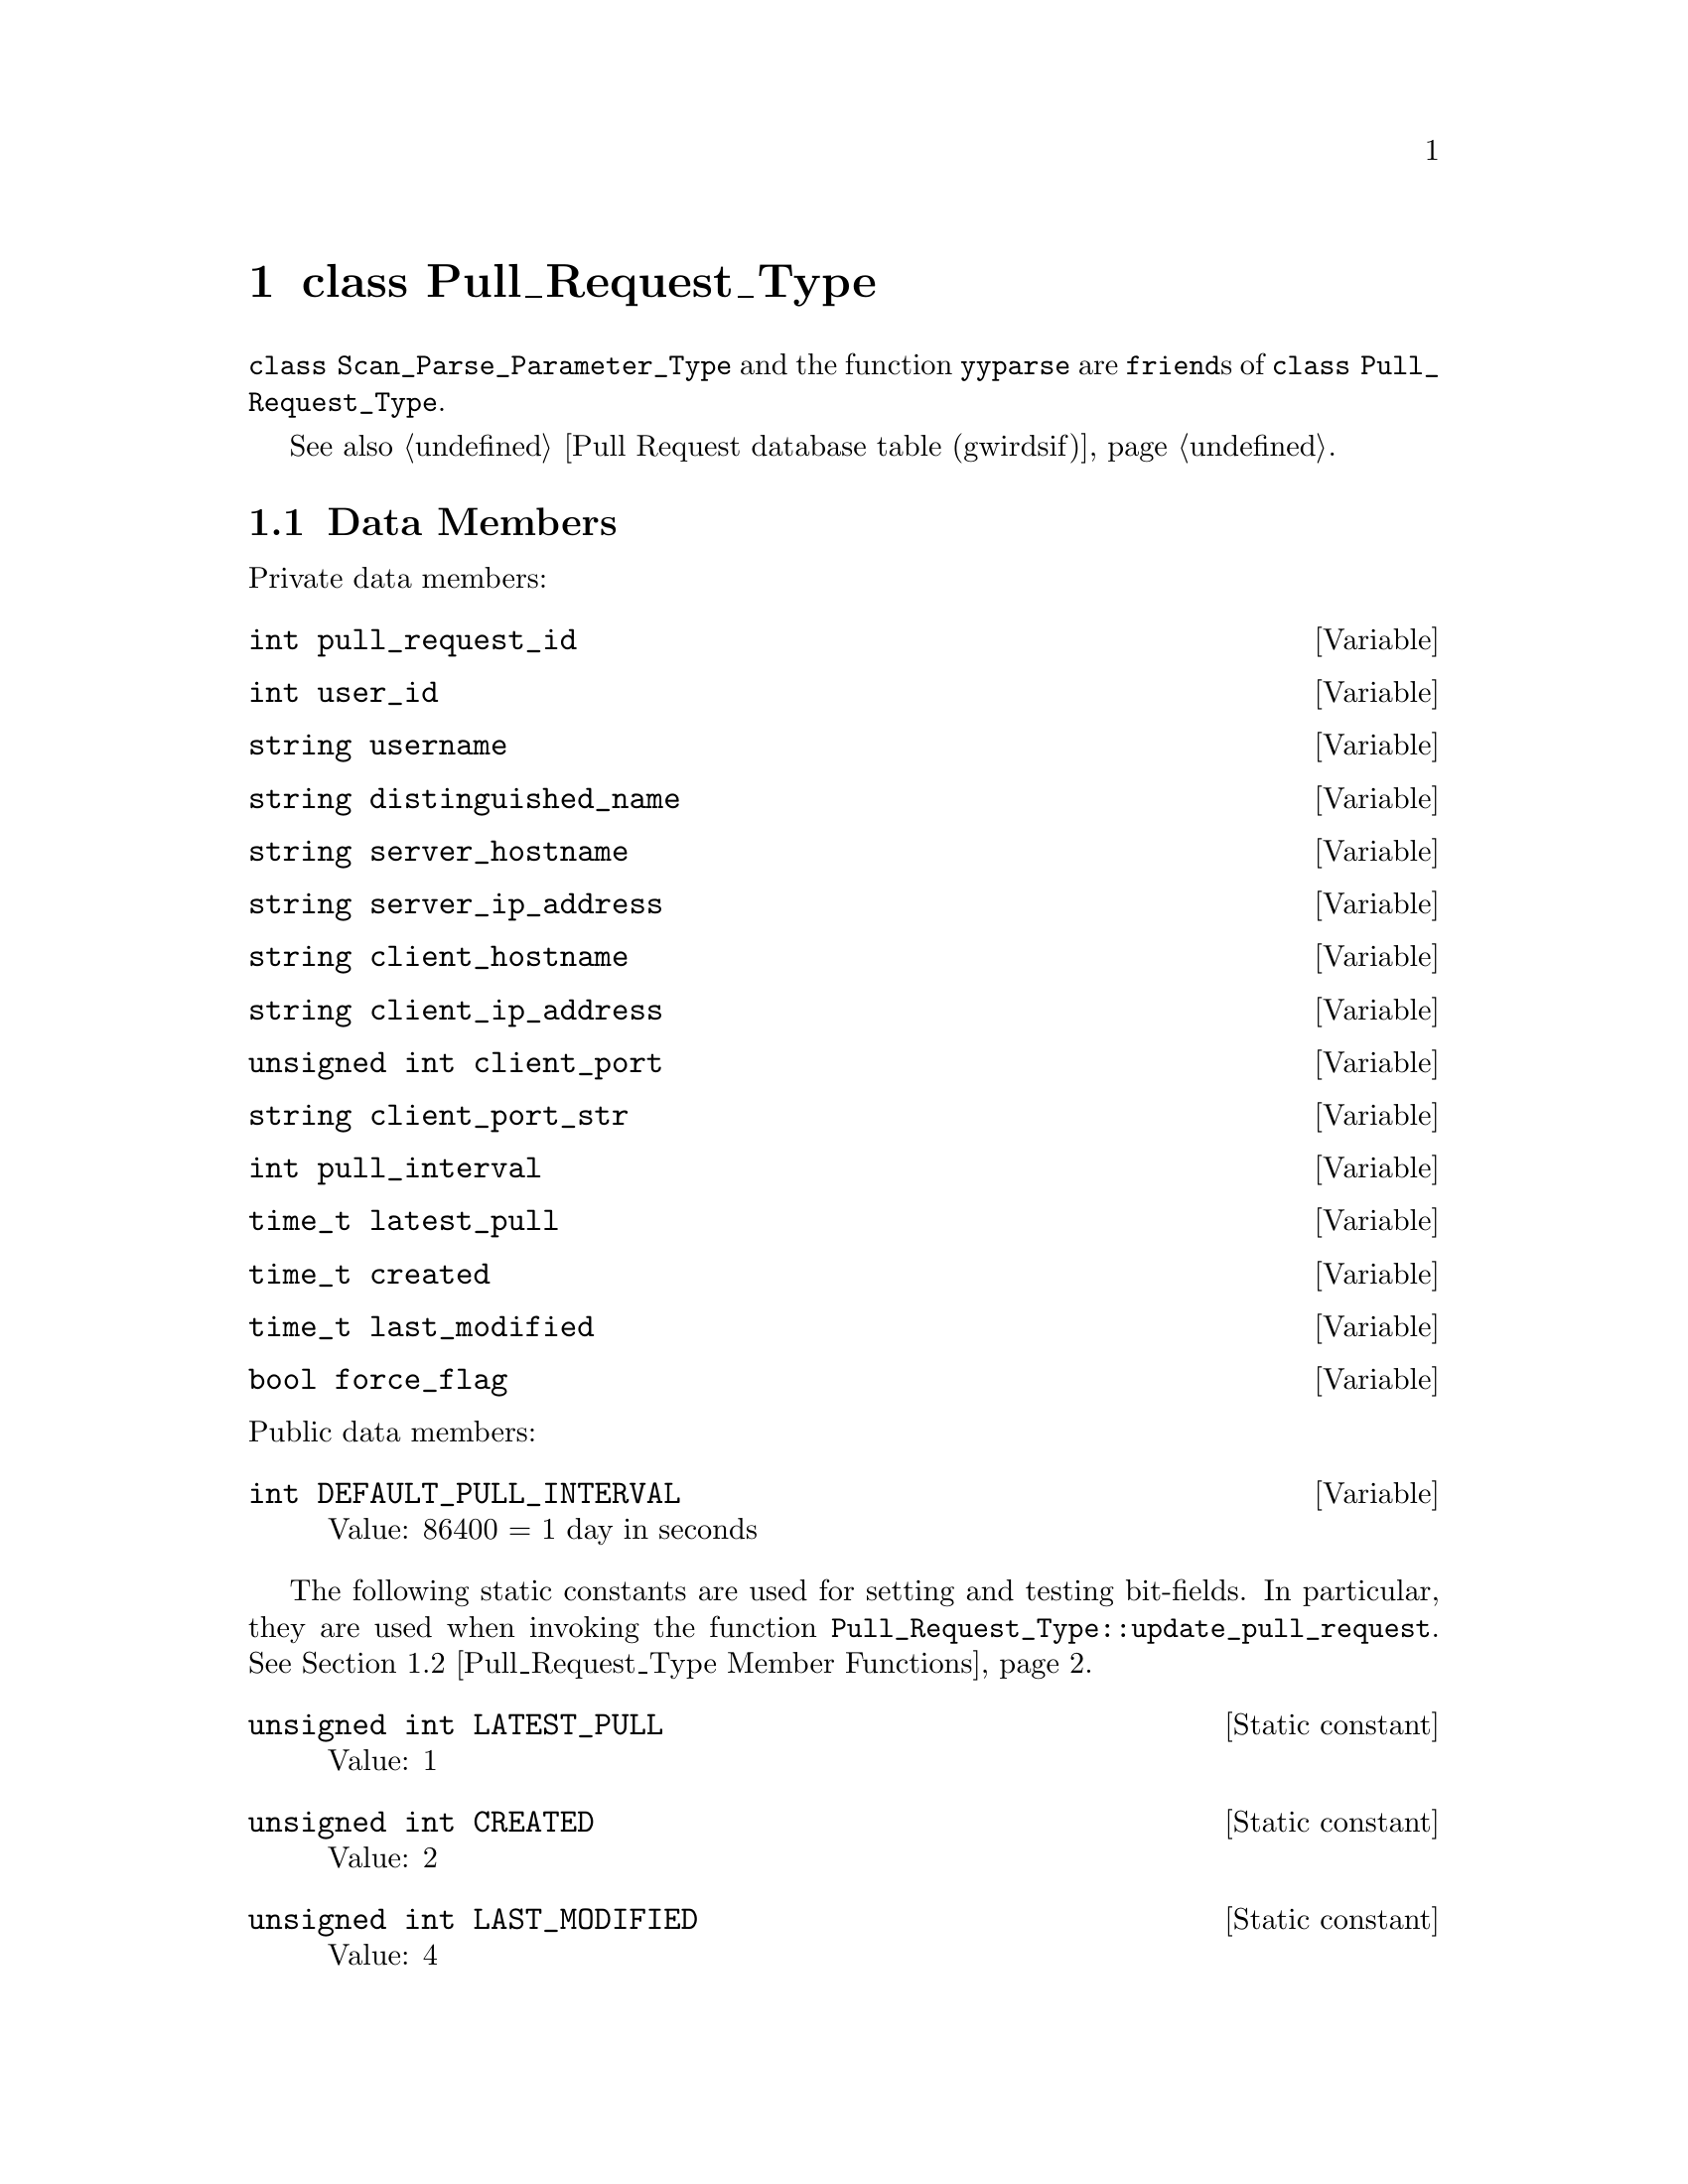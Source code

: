 @c pullrqtp.texi
@c [...]/gwrdifpk/doc/pullrqtp.texi

@c Created by Laurence D. Finston (LDF) Thu Feb 13 15:39:22 CET 2014

@c This file is part of the gwrdifpk User and Reference Manual.
@c Copyright (C) 2014 Gesellschaft fuer wissenschaftliche Datenverarbeitung mbH Goettingen
@c See the section "GNU Free Documentation License" in the file 
@c fdl.texi for copying conditions.

@c Author:  Laurence D. Finston (LDF)

@c * (1) class Pull_Request_Type

@node class Pull_Request_Type, class Pull_Response_Type, class GPG_Key_Pair_Type, Top
@chapter class Pull_Request_Type

@tindex class Pull_Request_Type
@tindex Pull_Request_Type, class 
@tindex class Scan_Parse_Parameter_Type
@tindex Scan_Parse_Parameter_Type, class 
@c
@findex yyparse
@c
@code{class Scan_Parse_Parameter_Type} and the function @code{yyparse} are
@code{friend}s of @code{class Pull_Request_Type}.

See also @ref{Pull Request database table (gwirdsif)}.

@menu
* Pull_Request_Type Data Members::
* Pull_Request_Type Member Functions::
@end menu

@c *** (3) Pull_Request_Type Data Members

@node Pull_Request_Type Data Members, Pull_Request_Type Member Functions, , class Pull_Request_Type
@section Data Members

@noindent 
Private data members:

@vindex Pull_Request_Type::pull_request_id
@vindex pull_request_id (Pull_Request_Type)
@c
@deftypevar int pull_request_id
@end deftypevar

@vindex Pull_Request_Type::user_id
@vindex user_id (Pull_Request_Type)
@c
@deftypevar int user_id
@end deftypevar

@vindex Pull_Request_Type::username
@vindex username (Pull_Request_Type)
@c
@deftypevar string username
@end deftypevar

@vindex Pull_Request_Type::distinguished_name
@vindex distinguished_name (Pull_Request_Type)
@c
@deftypevar string distinguished_name
@end deftypevar

@vindex Pull_Request_Type::server_hostname
@vindex server_hostname (Pull_Request_Type)
@c
@deftypevar string server_hostname
@end deftypevar

@vindex Pull_Request_Type::server_ip_address
@vindex server_ip_address (Pull_Request_Type)
@c
@deftypevar string server_ip_address
@end deftypevar

@vindex Pull_Request_Type::client_hostname
@vindex client_hostname (Pull_Request_Type)
@c
@deftypevar string client_hostname
@end deftypevar

@vindex Pull_Request_Type::client_ip_address
@vindex client_ip_address (Pull_Request_Type)
@c
@deftypevar string client_ip_address
@end deftypevar

@vindex Pull_Request_Type::client_port
@vindex client_port (Pull_Request_Type)
@c
@deftypevar {unsigned int} client_port
@end deftypevar

@vindex Pull_Request_Type::client_port_str
@vindex client_port_str (Pull_Request_Type)
@c
@deftypevar string client_port_str
@end deftypevar

@vindex Pull_Request_Type::pull_interval
@vindex pull_interval (Pull_Request_Type)
@c
@deftypevar int pull_interval
@end deftypevar

@vindex Pull_Request_Type::latest_pull
@vindex latest_pull (Pull_Request_Type)
@c
@deftypevar time_t latest_pull
@end deftypevar

@vindex Pull_Request_Type::created
@vindex created (Pull_Request_Type)
@c
@deftypevar time_t created
@end deftypevar

@vindex Pull_Request_Type::last_modified
@vindex last_modified (Pull_Request_Type)
@c
@deftypevar time_t last_modified
@end deftypevar

@vindex Pull_Request_Type::force_flag
@vindex force_flag (Pull_Request_Type)
@c
@deftypevar bool force_flag
@end deftypevar

@noindent 
Public data members:

@vindex Pull_Request_Type::DEFAULT_PULL_INTERVAL
@vindex DEFAULT_PULL_INTERVAL (Pull_Request_Type)
@c
@deftypevar int DEFAULT_PULL_INTERVAL
Value:  86400 = 1 day in seconds
@end deftypevar

@cindex bit-field
@cindex field, bit
@findex Pull_Request_Type::update_pull_request
@findex update_pull_request (Pull_Request_Type)
@c
The following static constants are used for setting and testing bit-fields.
In particular, they are used when invoking  the function 
@code{Pull_Request_Type::update_pull_request}.
@xref{Pull_Request_Type Member Functions}. 

@vindex Pull_Request_Type::LATEST_PULL
@vindex LATEST_PULL (Pull_Request_Type)
@c
@deftypevr {Static constant} {unsigned int} LATEST_PULL
Value: 1
@end deftypevr

@vindex Pull_Request_Type::CREATED
@vindex CREATED (Pull_Request_Type)
@c
@deftypevr {Static constant} {unsigned int} CREATED
Value: 2
@end deftypevr

@vindex Pull_Request_Type::LAST_MODIFIED
@vindex LAST_MODIFIED (Pull_Request_Type)
@c
@deftypevr {Static constant} {unsigned int} LAST_MODIFIED
Value: 4
@end deftypevr

@c **** (4)


@c *** (3) Pull_Request_Type Member Functions

@node Pull_Request_Type Member Functions, , Pull_Request_Type Data Members, class Pull_Request_Type
@section Member Functions

@deftypefn {Default constructor} @code{void} Pull_Request_Type (@code{void})
@end deftypefn

@deftypefn {Assignment operator} {const Pull_Request_Type&} operator= (@code{const Pull_Request_Type &}@var{p})
@end deftypefn

@deftypefun void clear (@code{void})
@end deftypefun

@deftypefn {const function} void show (@code{string} {@var{s} @code{= ""}})
@end deftypefn

@deftypefun int write_pull_request_to_database (@code{MYSQL *}@var{mysql_ptr}, @*@
                                                @code{string} {@var{thread_str} @code{= ""}})
@end deftypefun

@deftypefun int get_pull_request_from_database (@code{MYSQL *}@var{mysql_ptr}, @*@
                                                @code{int &}@var{return_pull_request_id}, @*@
                                                @code{bool} {@var{id_only} @code{= false}}, @*@
                                                @code{bool} {@var{lock_tables} @code{= true}}, @*@
                                                @code{bool} {@var{assign} @code{= false}}, @*@
                                                @code{string} {@var{thread_str} @code{= ""}})
@end deftypefun

@deftypefn {static function}  int get_pull_requests_from_database (@code{MYSQL *}@var{mysql_ptr}, @*@
                                                          @code{vector<int>} @var{pull_request_id_vector}, @*@
                                                          @code{vector<int>} @var{user_id_vector}, @*@
                                                          @code{vector<string>} @var{username_vector}, @*@
                                                          @code{vector<string>} @var{client_hostname_vector}, @*@
                                                          @code{vector<string>} @var{client_ip_address_vector}, @*@
                                                          @code{vector<Pull_Request_Type> &}@var{pull_request_vector}, @*@
                                                          @code{bool} {@var{expired} @code{= false}}, @*@
                                                          @code{bool} {@var{id_only} @code{= false}}, @*@
                                                          @code{bool} {@var{lock_tables} @code{= true}}, @*@
                                                          @code{string} {@var{thread_str} @code{= ""}})
@end deftypefn

@deftypefn {static function} int get_expired (@code{MYSQL *}@var{mysql_ptr}, @*@
                                      @code{vector<Pull_Request_Type> &}@var{pull_request_vector}, @*@
                                      @code{bool} {@var{lock_tables} @code{= true}}, @*@
                                      @code{string} {@var{thread_str} @code{= ""}})
@end deftypefn

@deftypefun int contact_pull_client (@code{MYSQL *&}@var{mysql_ptr}, @*@
                                     @code{const gnutls_certificate_credentials_t &}@var{xcred}, @*@
                                     @code{string} {@var{thread_str} @code{= ""}})
@end deftypefun


@deftypefun int update_pull_request (@code{MYSQL *&}@var{mysql_ptr}, @*@
                                     @code{unsigned int} @var{fields}, @*@
                                     @code{string} {@var{thread_str} @code{= ""}})
@end deftypefun


@c **** (4)

@c *** (3)

@c ** (2)

@c * (1) Local Variables for Emacs
  
@c Local Variables:
@c mode:Texinfo
@c abbrev-mode:t
@c eval:(outline-minor-mode t)
@c outline-regexp:"@c *\\*+"
@c eval:(set (make-local-variable 'run-texi2dvi-on-file) "gwrdifpk.texi")
@c fill-column:80
@c End:


